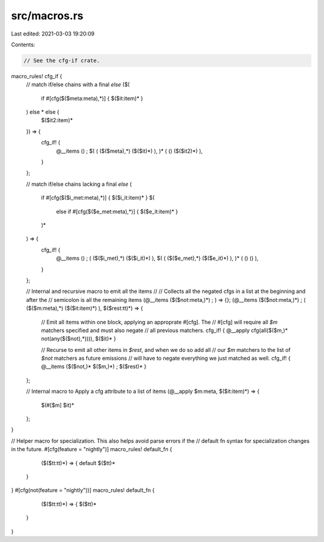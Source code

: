 src/macros.rs
=============

Last edited: 2021-03-03 19:20:09

Contents:

.. code-block:: rs

    // See the cfg-if crate.
macro_rules! cfg_if {
    // match if/else chains with a final `else`
    ($(
        if #[cfg($($meta:meta),*)] { $($it:item)* }
    ) else * else {
        $($it2:item)*
    }) => {
        cfg_if! {
            @__items
            () ;
            $( ( ($($meta),*) ($($it)*) ), )*
            ( () ($($it2)*) ),
        }
    };

    // match if/else chains lacking a final `else`
    (
        if #[cfg($($i_met:meta),*)] { $($i_it:item)* }
        $(
            else if #[cfg($($e_met:meta),*)] { $($e_it:item)* }
        )*
    ) => {
        cfg_if! {
            @__items
            () ;
            ( ($($i_met),*) ($($i_it)*) ),
            $( ( ($($e_met),*) ($($e_it)*) ), )*
            ( () () ),
        }
    };

    // Internal and recursive macro to emit all the items
    //
    // Collects all the negated cfgs in a list at the beginning and after the
    // semicolon is all the remaining items
    (@__items ($($not:meta,)*) ; ) => {};
    (@__items ($($not:meta,)*) ; ( ($($m:meta),*) ($($it:item)*) ), $($rest:tt)*) => {
        // Emit all items within one block, applying an approprate #[cfg]. The
        // #[cfg] will require all `$m` matchers specified and must also negate
        // all previous matchers.
        cfg_if! { @__apply cfg(all($($m,)* not(any($($not),*)))), $($it)* }

        // Recurse to emit all other items in `$rest`, and when we do so add all
        // our `$m` matchers to the list of `$not` matchers as future emissions
        // will have to negate everything we just matched as well.
        cfg_if! { @__items ($($not,)* $($m,)*) ; $($rest)* }
    };

    // Internal macro to Apply a cfg attribute to a list of items
    (@__apply $m:meta, $($it:item)*) => {
        $(#[$m] $it)*
    };
}

// Helper macro for specialization. This also helps avoid parse errors if the
// default fn syntax for specialization changes in the future.
#[cfg(feature = "nightly")]
macro_rules! default_fn {
	($($tt:tt)*) => {
        default $($tt)*
    }
}
#[cfg(not(feature = "nightly"))]
macro_rules! default_fn {
	($($tt:tt)*) => {
        $($tt)*
    }
}


